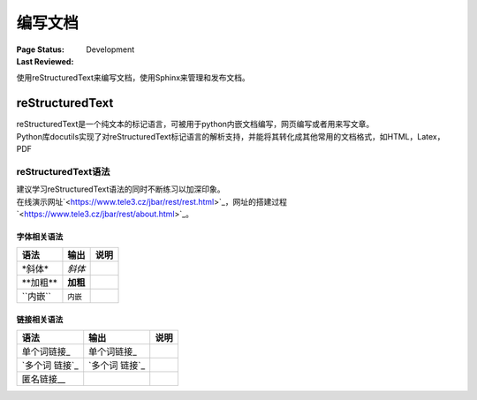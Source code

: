 .. _`编写文档`:

================================
编写文档
================================

:Page Status: Development
:Last Reviewed: 

使用reStructuredText来编写文档，使用Sphinx来管理和发布文档。

reStructuredText
================

| reStructuredText是一个纯文本的标记语言，可被用于python内嵌文档编写，网页编写或者用来写文章。
| Python库docutils实现了对reStructuredText标记语言的解析支持，并能将其转化成其他常用的文档格式，如HTML，Latex，PDF

reStructuredText语法 
-----------------------
| 建议学习reStructuredText语法的同时不断练习以加深印象。
| 在线演示网址`<https://www.tele3.cz/jbar/rest/rest.html>`_，网址的搭建过程`<https://www.tele3.cz/jbar/rest/about.html>`_。

字体相关语法
~~~~~~~~~~~~~~~~~~~~
==================== ==================== ======================
    **语法**               **输出**              **说明**
==================== ==================== ======================
\*斜体*              *斜体*                          
\**加粗**            **加粗**                         
\``内嵌``            ``内嵌``                     
==================== ==================== ======================

链接相关语法
~~~~~~~~~~~~~~~~~~~~
==================== ==================== ======================
    **语法**               **输出**              **说明**
==================== ==================== ======================
\单个词链接_          单个词链接_                 
\`多个词 链接`_       `多个词 链接`_                 
\匿名链接__           
==================== ==================== ======================








